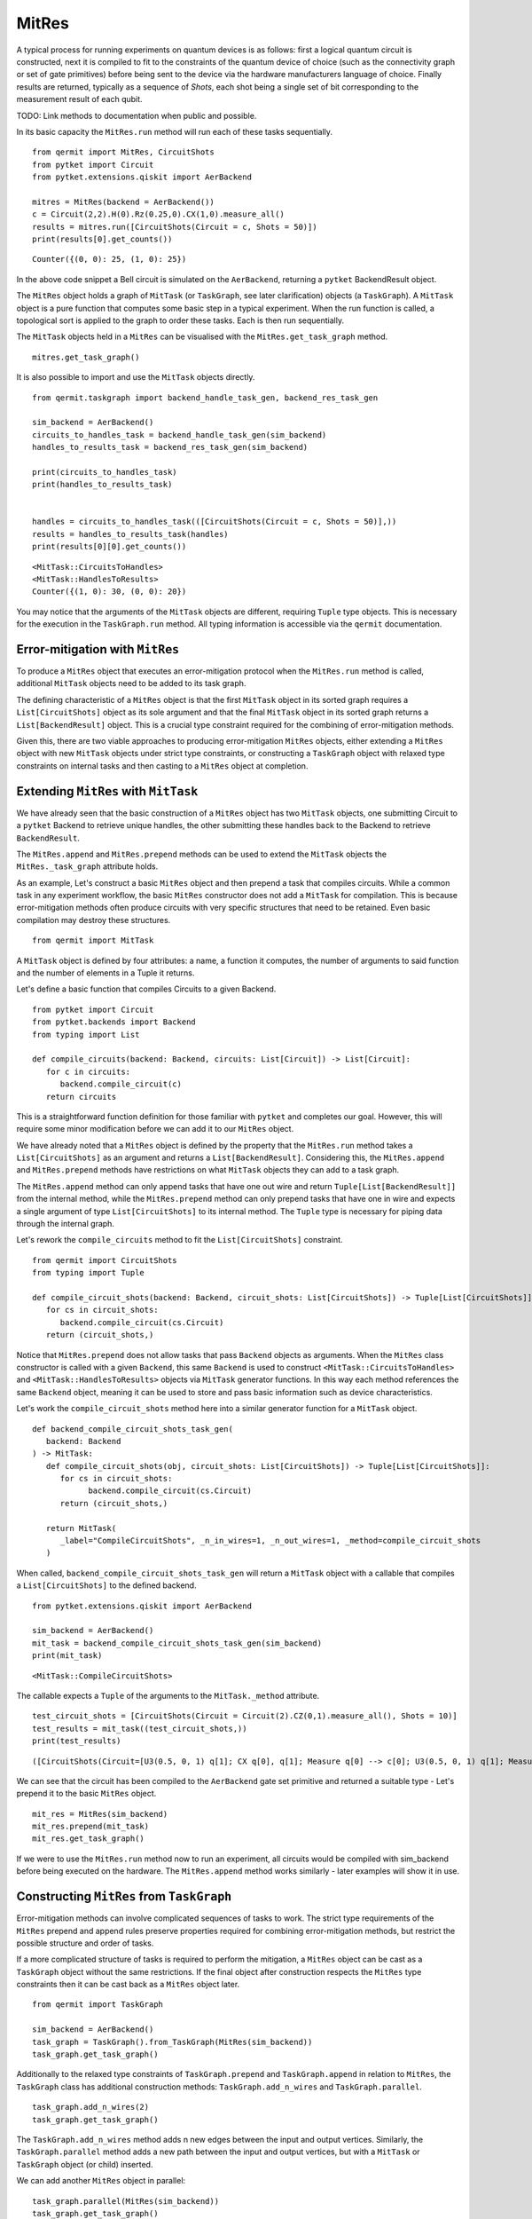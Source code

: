 ******
MitRes
******

A typical process for running experiments on quantum devices is as follows: first 
a logical quantum circuit is constructed, next it is compiled to fit to the constraints of
the quantum device of choice (such as the connectivity graph or set of gate primitives) before 
being sent to the device via the hardware manufacturers language of choice. Finally
results are returned, typically as a sequence of *Shots*, each shot being a single set of bit
corresponding to the measurement result of each qubit.

TODO: Link methods to documentation when public and possible.

In its basic capacity the ``MitRes.run`` method will run
each of these tasks sequentially. 

::

   from qermit import MitRes, CircuitShots
   from pytket import Circuit
   from pytket.extensions.qiskit import AerBackend

   mitres = MitRes(backend = AerBackend())
   c = Circuit(2,2).H(0).Rz(0.25,0).CX(1,0).measure_all()
   results = mitres.run([CircuitShots(Circuit = c, Shots = 50)])
   print(results[0].get_counts())

::
   
   Counter({(0, 0): 25, (1, 0): 25})


In the above code snippet a Bell circuit is simulated on the ``AerBackend``, returning a 
``pytket`` BackendResult object.

The ``MitRes`` object holds a graph of ``MitTask`` (or ``TaskGraph``, see later clarification) objects (a ``TaskGraph``). 
A ``MitTask`` object is a pure function that computes some basic step in a typical experiment. 
When the run function is called, a topological sort is applied to the graph to order these tasks. Each is then run sequentially.

The ``MitTask`` objects held in a ``MitRes`` can be visualised with the ``MitRes.get_task_graph`` method.

::

   mitres.get_task_graph()

.. image:: mitresgraph.png

It is also possible to import and use the ``MitTask`` objects directly.

::

    from qermit.taskgraph import backend_handle_task_gen, backend_res_task_gen

    sim_backend = AerBackend()
    circuits_to_handles_task = backend_handle_task_gen(sim_backend)
    handles_to_results_task = backend_res_task_gen(sim_backend)

    print(circuits_to_handles_task)
    print(handles_to_results_task)


    handles = circuits_to_handles_task(([CircuitShots(Circuit = c, Shots = 50)],))
    results = handles_to_results_task(handles)
    print(results[0][0].get_counts())

::

    <MitTask::CircuitsToHandles>
    <MitTask::HandlesToResults>
    Counter({(1, 0): 30, (0, 0): 20})

You may notice that the arguments of the ``MitTask`` objects are different, requiring 
``Tuple`` type objects. This is necessary for the execution in the ``TaskGraph.run`` method.
All typing information is accessible via the ``qermit`` documentation.


Error-mitigation with ``MitRes``
--------------------------------

To produce a ``MitRes`` object that executes an error-mitigation protocol when the ``MitRes.run`` 
method is called, additional ``MitTask`` objects need to be added to its task graph.

The defining characteristic of a ``MitRes`` object is that the first ``MitTask`` object 
in its sorted graph requires a ``List[CircuitShots]`` object as its sole argument and that
the final ``MitTask`` object in its sorted graph returns a ``List[BackendResult]`` object. 
This is a crucial type constraint required for the combining of error-mitigation methods.

Given this, there are two viable approaches to producing error-mitigation ``MitRes`` objects, either
extending a ``MitRes`` object with new ``MitTask`` objects under strict type constraints, or constructing 
a ``TaskGraph`` object with relaxed type constraints on internal tasks and then casting to a ``MitRes`` object at completion.

Extending ``MitRes`` with ``MitTask``
-------------------------------------

We have already seen that the basic construction of a ``MitRes`` object has two ``MitTask`` objects, one
submitting Circuit to a ``pytket`` Backend to retrieve unique handles, the other submitting these handles
back to the Backend to retrieve ``BackendResult``.

The ``MitRes.append`` and ``MitRes.prepend`` methods can be used to extend the 
``MitTask`` objects the ``MitRes._task_graph`` attribute holds.

As an example, Let's construct a basic ``MitRes`` object and then prepend a task that compiles circuits. While a common 
task in any experiment workflow,  the basic ``MitRes`` constructor does not add a ``MitTask`` for compilation. 
This is because error-mitigation methods often produce circuits with very specific structures that need to be retained. 
Even basic compilation may destroy these structures.


:: 

   from qermit import MitTask

A ``MitTask`` object is defined by four attributes: a name, a function it computes, the number of arguments to said 
function and the number of elements in a Tuple it returns.

Let's define a basic function that compiles Circuits to a given Backend.

::

   from pytket import Circuit
   from pytket.backends import Backend
   from typing import List

   def compile_circuits(backend: Backend, circuits: List[Circuit]) -> List[Circuit]:
      for c in circuits:
         backend.compile_circuit(c)
      return circuits

This is a straightforward function definition for those familiar with ``pytket`` and completes our goal. 
However, this will require some minor modification before we can add it to our ``MitRes`` object.

We have already noted that a ``MitRes`` object is defined by the property that the ``MitRes.run`` method
takes a ``List[CircuitShots]`` as an argument and returns a ``List[BackendResult]``. Considering this, 
the ``MitRes.append`` and ``MitRes.prepend`` methods have restrictions on what ``MitTask`` objects they can
add to a task graph.

The ``MitRes.append`` method can only append tasks that have one out wire and return ``Tuple[List[BackendResult]]`` from
the internal method, while the ``MitRes.prepend`` method can only prepend tasks that have one in wire and expects a 
single argument of type ``List[CircuitShots]`` to its internal method. The ``Tuple`` type is necessary for piping data
through the internal graph.

Let's rework the ``compile_circuits`` method to fit the ``List[CircuitShots]`` constraint.

::

   from qermit import CircuitShots
   from typing import Tuple

   def compile_circuit_shots(backend: Backend, circuit_shots: List[CircuitShots]) -> Tuple[List[CircuitShots]]:
      for cs in circuit_shots:
         backend.compile_circuit(cs.Circuit)
      return (circuit_shots,)

Notice that ``MitRes.prepend`` does not allow tasks that pass ``Backend`` objects as arguments. When the ``MitRes`` 
class constructor is called with a given ``Backend``, this same ``Backend`` is used to construct ``<MitTask::CircuitsToHandles>``
and ``<MitTask::HandlesToResults>`` objects via ``MitTask`` generator functions. In this way each method references the same 
``Backend`` object, meaning it can be used to store and pass basic information such as device characteristics.

Let's work the ``compile_circuit_shots`` method here into a similar generator function for a ``MitTask`` object.

::

   def backend_compile_circuit_shots_task_gen(
      backend: Backend
   ) -> MitTask:
      def compile_circuit_shots(obj, circuit_shots: List[CircuitShots]) -> Tuple[List[CircuitShots]]:
         for cs in circuit_shots:
               backend.compile_circuit(cs.Circuit)
         return (circuit_shots,)

      return MitTask(
         _label="CompileCircuitShots", _n_in_wires=1, _n_out_wires=1, _method=compile_circuit_shots
      )

When called, ``backend_compile_circuit_shots_task_gen`` will return a ``MitTask`` object with a callable that 
compiles a ``List[CircuitShots]`` to the defined backend.

::

   from pytket.extensions.qiskit import AerBackend

   sim_backend = AerBackend()
   mit_task = backend_compile_circuit_shots_task_gen(sim_backend)
   print(mit_task)

::

   <MitTask::CompileCircuitShots>

The callable expects a ``Tuple`` of the arguments to the ``MitTask._method`` attribute.

::

   test_circuit_shots = [CircuitShots(Circuit = Circuit(2).CZ(0,1).measure_all(), Shots = 10)]
   test_results = mit_task((test_circuit_shots,))
   print(test_results)

::

   ([CircuitShots(Circuit=[U3(0.5, 0, 1) q[1]; CX q[0], q[1]; Measure q[0] --> c[0]; U3(0.5, 0, 1) q[1]; Measure q[1] --> c[1]; ], Shots=10)],)

We can see that the circuit has been compiled to the ``AerBackend`` gate set primitive and returned a suitable type - Let's prepend it to 
the basic ``MitRes`` object.

::

   mit_res = MitRes(sim_backend)
   mit_res.prepend(mit_task)
   mit_res.get_task_graph()


.. image:: mitres_compile_circs.png

If we were to use the ``MitRes.run`` method now to run an experiment, all circuits would be compiled with sim_backend before
being executed on the hardware. The ``MitRes.append`` method works similarly - later examples will show it in use.


Constructing ``MitRes`` from ``TaskGraph``
------------------------------------------

Error-mitigation methods can involve complicated sequences of tasks to work. The strict type requirements of the 
``MitRes`` prepend and append rules preserve properties required for combining error-mitigation methods, but restrict
the possible structure and order of tasks.

If a more complicated structure of tasks is required to perform the mitigation, a ``MitRes`` object can be cast
as a ``TaskGraph`` object without the same restrictions. If the final object after construction respects the
``MitRes`` type constraints then it can be cast back as a ``MitRes`` object later.

:: 

   from qermit import TaskGraph
   
   sim_backend = AerBackend()
   task_graph = TaskGraph().from_TaskGraph(MitRes(sim_backend))
   task_graph.get_task_graph()

.. image:: mitresgraph.png


Additionally to the relaxed type constraints of ``TaskGraph.prepend`` and ``TaskGraph.append`` in relation to ``MitRes``,
the ``TaskGraph`` class has additional construction methods: ``TaskGraph.add_n_wires`` and ``TaskGraph.parallel``.

::

   task_graph.add_n_wires(2)
   task_graph.get_task_graph()

.. image:: addnwiresdiagram.png

The ``TaskGraph.add_n_wires`` method adds n new edges between the input and output vertices. 
Similarly, the ``TaskGraph.parallel`` method adds a new path between the input and output vertices, 
but with a ``MitTask`` or ``TaskGraph`` object (or child) inserted.

We can add another ``MitRes`` object in parallel:

::

   task_graph.parallel(MitRes(sim_backend))
   task_graph.get_task_graph()

.. image:: taskgraphparallel.png

The ``MitRes`` object is added to the graph as its own callable. The ``MitRes.decompose_TaskGraph_nodes`` method will
recursively substitute any graph node with a ``_task_graph`` attribute with said ``_task_graph``, adding unique names
to aid understanding.

::

   task_graph.decompose_TaskGraph_nodes() 
   task_graph.get_task_graph()

.. image:: taskgraphdecomposenodes.png

Any ``MitTask`` object we want to pass to ``TaskGraph.prepend`` must have four output wires and any number of input wires, while 
any ``MitTask`` object we want to pass to ``TaskGraph.append`` must have four input wires and any number of output wires. Every wire
must have a type defined ``Wire``.

Furthermore, each ``MitTask`` would also be expected to match the types of the edges being added to them, though ``TaskGraph`` only checks this during
``TaskGraph.run`` and not at graph construction as with ``MitRes`` and ``MitEx``.

::

   from qermit.taskgraph import Wire

   def prepend_task_gen() -> MitTask:
      def task(obj, wire0: Wire, wire1: Wire) -> Tuple[List[CircuitShots], Wire, Wire, List[CircuitShots]]:
         c0 = Circuit(3).X(0).measure_all()
         c1 = Circuit(3).X(2).CX(2,0).X(2).measure_all()
         return ([CircuitShots(Circuit=c0, Shots=15)], wire0, wire1, [CircuitShots(Circuit=c1, Shots=10)])
      return MitTask(
         _label="PrependTask", _n_in_wires=2, _n_out_wires=4, _method=task
      )
   
   prepend_task = prepend_task_gen()
   print(prepend_task)
   for r in prepend_task(("nO nietsniE", "hcaeB ehT")):
      print(r)

::

   <MitTask::PrependTask>
   [CircuitShots(Circuit=[Measure q[1] --> c[1]; Measure q[2] --> c[2]; X q[0]; Measure q[0] --> c[0]; ], Shots=15)]
   nO nietsniE
   hcaeB ehT
   [CircuitShots(Circuit=[Measure q[1] --> c[1]; X q[2]; CX q[2], q[0]; Measure q[0] --> c[0]; X q[2]; Measure q[2] --> c[2]; ], Shots=10)]
   We can add this ``MitTask`` to our ``TaskGraph`` object.

::

   task_graph.prepend(prepend_task)
   task_graph.get_task_graph()

.. image:: prependtaskgraphimage.png

We can construct a similar ``MitTask`` for ``TaskGraph.append``.


::

   from functools import reduce
   import operator
   from typing import Counter
   from pytket.backends.backendresult import BackendResult


   def append_task_gen() -> MitTask:
         def task(obj, results0: List[BackendResult], wire0: Wire, wire1: Wire, results1: List[BackendResult]) -> Tuple[Wire, Counter]:
         both_counts = [results0[0].get_counts(), results1[0].get_counts()]
         combined_counts = reduce(operator.add, both_counts)
         return (wire0[::-1] + " " + wire1[::-1], combined_counts)
         return MitTask(
            _label="AppendTask", _n_in_wires=4, _n_out_wires=2, _method=task
         )
      
   task_graph.append(append_task_gen())
   task_graph.get_task_graph()
   print(task_graph.run(("nO nietsniE", "hcaeB ehT")))


.. image:: appendtaskgraphimage.png

::

   ('Einstein On The Beach', Counter({(1, 0, 0): 25}))

While this example is nonsensical in regards to actual, useful, experiments, it displays how more useful
structures of ``TaskGraph`` can be produced. 

In its current format however, we can not cast this ``TaskGraph`` object as a ``MitRes``.

::

   MitRes(sim_backend).from_TaskGraph(task_graph)

::

   TypeError: Type signature of passed task_graph.run method does not equal MitRun.run type signature. Number of in and out wires does not match.


To produce a ``MitRes`` object from this ``TaskGraph`` we need to append and prepend ``MitTask`` in such a way that
the ``MitRes`` type constraints are respected.

::

   from pytket.utils.outcomearray import OutcomeArray

   def type_constraint_prepend_task_gen() -> MitTask:
         def task(obj, cs: List[CircuitShots]) -> Tuple[Wire, Wire]:
            return ("nO nietsniE", "hcaeB ehT")
         return MitTask(
            _label="TypePrependTask", _n_in_wires=1, _n_out_wires=2, _method=task
         )
      
   def type_constraint_append_task_gen() -> MitTask:
         def task(obj, anything_comb: Wire, counter: Counter) -> Tuple[List[BackendResult]]:
            counter = Counter(
                  {
                     OutcomeArray.from_readouts([key]): val
                     for key, val in counter.items()
                  }
            )
            return([BackendResult(counts = counter)],)
         return MitTask(
            _label="TypeAppendTask", _n_in_wires=2, _n_out_wires=1, _method=task
         )

   task_graph.prepend(type_constraint_prepend_task_gen())
   task_graph.append(type_constraint_append_task_gen())

   cast_mitres = MitRes(sim_backend).from_TaskGraph(task_graph)

   cast_mitres.get_task_graph()

   print(cast_mitres.run(([],)))

.. image:: taskgraphtomitresimage.png

::

   [BackendResult(q_bits={},c_bits={c[0]: 0, c[1]: 1, c[2]: 2},counts=Counter({OutcomeArray([[128]], dtype=uint8): 25}),shots=None,state=None,unitary=None,density_matrix=None)]

With this illustrative introduction to constructing advanced ``TaskGraph`` objects complete, Let's move on to
actual error-mitigation techniques available in ``qermit``.

There are two ``MitRes`` error-mitigation methods available in ``qermit``; SPAM correction and Frame Randomisation. Error-mitigation methods
are available via a selection of generator functions. When called, the error-mitigation method of choice is constructed by
acting on a ``MitRes`` object with the construction methods just discussed. In this manner composition is facilitated, as each generator 
method allows the error-mitigation method to be constructed around custom ``MitRes`` objects using keyword arguments.

SPAM Mitigation in ``qermit``
-----------------------------

A prominent source of noise is that occurring during State Preparation and Measurement (SPAM).

SPAM error-mitigation methods can correct for such noise through a post-processing step that modifies the output 
distribution measured from repeatedly sampling shots. This is possible given the assumption that SPAM noise is not 
dependent on the quantum computation run.

By repeatedly preparing and measuring a basis state, a distribution over basis states is procured. 
While for a perfect device the distribution would be the prepared basis state with probability 1, for devices 
prone to SPAM noise this distribution is perturbed and other basis states may be returned with (expected) small probability.

If this process is repeated for all (or a suitable subset given many qubits won’t experience correlated SPAM errors) 
basis states, a transition matrix can be derived that describes the noisy SPAM process. Simply applying 
the inverse of this transition matrix to the distribution of a quantum state from some desired quantum computation 
can effectively uncompute the errors caused by SPAM noise.

Generators for SPAM ``MitRes`` objects are available in the ``qermit.spam`` module.

::

   from qermit.spam import gen_UnCorrelated_SPAM_MitRes
   from pytket.extensions.qiskit import IBMQEmulatorBackend

   casablanca_backend = IBMQEmulatorBackend(
      "ibmq_casablanca",
      hub='partner-cqc',
      group='internal',
      project='default',
   )  
   uc_spam_mitres = gen_UnCorrelated_SPAM_MitRes(
      backend = casablanca_backend, 
      calibration_shots = 500
   )
   uc_spam_mitres.get_task_graph()

.. image:: spam_mitres_decompose_taskgraph.png

The ``gen_UnCorrelated_SPAM_MitRes`` generator function returns a ``MitRes`` object for performing SPAM mitigation with
the assumption that readout errors are not correlated between qubits. As in practice this is not always the case,
another generator function ``gen_FullyCorrelated_SPAM_MitRes`` allows correlations to be specified using ``Node``
from the ``Backend.device`` attribute.

::

   from qermit.spam import gen_FullyCorrelated_SPAM_MitRes

   casablanca_nodes = casablanca_backend.device.nodes
   correlated_nodes = [casablanca_nodes[:3], casablanca_nodes[3:]]
   spam_mitres_fc = gen_FullyCorrelated_SPAM_MitRes(backend = casablanca_backend, 
                                                      correlations = correlated_nodes, 
                                                      calibration_shots = 500)

                                       
The correlation keyword argument expects a ``List[List[Node]]`` object, where each sub-list specifies correlated device qubits.
The method will raise an error if a qubit is multiple sub-list.                                          

The ``uc_spam_mitres`` object can run experiments like any other ``MitRes``. Let's run an experiment both with and without both error-mitigation
and none to compare usage and results.

:: 

   from qermit.taskgraph import gen_compiled_MitRes

   compile_mitres = gen_compiled_MitRes(backend = casablanca_backend)
   compile_mitres.get_task_graph()

.. image:: compile_mitres_gen.png


The ``gen_compiled_MitRes`` generator function returns a ``MitRes`` object with a compilation task prepended, as with the ``MitRes`` we constructed earlier.


::

   from pytket import Circuit
   from qermit import CircuitShots

   test_c_0 = Circuit(4).X(0).X(2).measure_all()
   test_c_1 = Circuit(4).X(1).X(3).measure_all()

   test_experiment = [CircuitShots(Circuit = test_c_0, Shots = 1000), CircuitShots(Circuit = test_c_1, Shots = 1000)]
   basic_results = compile_mitres.run(test_experiment)

   print(basic_results[0].get_counts())
   print(basic_results[1].get_counts())

::

   Counter({(1, 0, 1, 0): 916, (1, 1, 1, 0): 31, (0, 0, 1, 0): 21, (1, 0, 0, 0): 18, (1, 0, 1, 1): 13, (0, 1, 1, 0): 1})
   Counter({(0, 1, 0, 1): 910, (0, 0, 0, 1): 54, (0, 1, 0, 0): 17, (0, 1, 1, 1): 12, (1, 1, 0, 1): 4, (0, 0, 0, 0): 3})


While the circuits constructed should have deterministic outputs, (1, 0, 1, 0) and (0, 1, 0, 1) respectively, we can 
see that the counts are returning some shots for other basis states.
The casablanca_backend used for these examples is a simulator ``Backend`` run with a noise model to emulate
the properties of the Casablanca device available through IBMQ, including readout errors.

::

   spam_mitigated_results = uc_spam_mitres.run(test_experiment)
   print(spam_mitigated_results[0].get_counts())
   print(spam_mitigated_results[1].get_counts())
   
::

   Counter({(1, 0, 1, 0): 981, (1, 0, 1, 1): 15, (1, 1, 1, 1): 2, (0, 0, 0, 0): 1, (0, 1, 0, 1): 1, (0, 1, 1, 0): 1, (1, 0, 0, 1): 1, (1, 1, 0, 0): 1})
   Counter({(0, 1, 0, 1): 992, (1, 1, 0, 1): 7, (0, 1, 1, 1): 2, (0, 0, 0, 0): 1, (0, 0, 1, 0): 1, (1, 0, 0, 0): 1, (1, 0, 1, 1): 1, (1, 1, 1, 0): 1})



The device SPAM characterisation produced is stored inside the characterisation attribute of the ``Backend`` the ``MitRes`` is generated with. If a 
characterisation is already available for a given method when ``MitRes.run`` is called, then it will not be characterised again.

Naively comparing counts, we can see that by using the ``MitRes`` object returned by ``gen_UnCorrelated_SPAM_MitRes`` a greater proportion of the returned
shots are the deterministic outputs we expected. We can not make any grand peformance claims based off this example alone, but we can see how
SPAM error-mitigation can improve results. However as emphasised earlier, ``MitRes`` objects can work with any ``pytket`` ``Backend`` object, meaning
we can easily run this experiment again using the real IBMQ Casablanca device simply by switching the ``Backend`` object passed to the generator function.

Also note that there is some statistical noise and the returned set of counts for SPAM error-mitigation has slightly more counts than specified. This 
is an artifact of the correction procedure, but importantly we can see that the returned distribution is closer to the ideal.

::

   from pytket.extensions.qiskit import IBMQBackend

   casablanca_real = IBMQBackend(
      "ibmq_casablanca",
      hub='partner-cqc',
      group='internal',
      project='default',
   )
   compile_mitres_real = gen_compiled_MitRes(backend = casablanca_real)
   uc_spam_mitres_real = gen_UnCorrelated_SPAM_MitRes(backend = casablanca_real, calibration_shots = 500)

   basic_results_real = compile_mitres_real.run(test_experiment)
   spam_mitigated_results_real = uc_spam_mitres_real.run(test_experiment)

To complete our comparison on real hardware, results from the Casablanca device without SPAM error-mitigation:

::

   print(basic_results_real[0].get_counts())
   print(basic_results_real[1].get_counts())

::

   Counter({(1, 0, 1, 0): 808, (1, 0, 0, 0): 98, (1, 1, 1, 0): 50, (0, 0, 1, 0): 22, (1, 0, 1, 1): 8, (1, 1, 0, 0): 4, (0, 0, 0, 0): 3, (1, 1, 1, 1): 3, (0, 1, 1, 0): 2, (0, 0, 1, 1): 1, (0, 1, 0, 0): 1})
   Counter({(0, 1, 0, 1): 891, (0, 0, 0, 1): 60, (0, 1, 0, 0): 26, (0, 1, 1, 1): 11, (1, 1, 0, 1): 9, (0, 0, 0, 0): 2, (0, 1, 1, 0): 1})


Results from the Casablanca device with SPAM error-mitigation:

::

   print(spam_mitigated_results_real[0].get_counts())
   print(spam_mitigated_results_real[1].get_counts())

::

   Counter({(1, 0, 1, 0): 993, (0, 1, 1, 0): 4, (1, 0, 0, 0): 2, (0, 0, 0, 0): 1, (0, 0, 0, 1): 1, (0, 0, 1, 0): 1, (0, 1, 0, 0): 1, (1, 1, 0, 1): 1})
   Counter({(0, 1, 0, 1): 984, (1, 1, 0, 1): 7, (0, 0, 0, 0): 4, (0, 0, 1, 1): 3, (0, 1, 1, 0): 2, (1, 0, 0, 0): 2, (1, 0, 0, 1): 1, (1, 1, 1, 0): 1})


As with the emulator ``Backend``, the distribution of results returned with SPAM error-mitigation for this simple test case is improved.

Frame-Randomisation in ``qermit``
---------------------------------

While it is not possible to efficiently characterise and suppress all device noise, it can be advantageous to transform some adverse type of noise into a less damaging type.

Coherent errors are additional unwanted unitary rotations that may appear throughout a quantum computation. Their effect can be damaging due to a possible faster rate of error accumulation than in the case of probabilistic (incoherent) errors.

Randomisation protocols can be used to tailor the form of the noise profile. By averaging the n-qubit noise channel over all elements from a group (specifically some subgroup of the full unitary group on n qubits), the resulting noise is invariant under the action of any element from this group.

For example, averaging a noise channel over the n-qubit Pauli group has the effect of producing an n-qubit stochastic Pauli channel – this is a probabilistic linear combination of n-qubit Pauli unitary errors.

In this manner, an n-qubit coherent noise channel can be tailored into an n-qubit stochastic Pauli noise channel. For Pauli channels, the worst case error rate is similar to the average error rate, whilst for coherent noise the worst case error rate scales as a square root of the average error rate.

Generator functions in the ``qermit.frame_randomisation`` return ``MitRes`` objects for automatically using randomised protocols
when running experiments.

Randomised compilation [Wallman2015]_ is a well known example of such a procedure.

::

   from qermit.frame_randomisation import gen_Frame_Randomisation_MitRes

   fr_mitres = gen_Frame_Randomisation_MitRes(casablanca_backend, samples = 200)

   fr_mitres.get_task_graph()

.. image:: frame_randomisation_taskgraph.png

The returned ``MitRes`` object uses ``FrameRandomisation`` methods as available
in the ``pytket.tailoring`` `module <https://cqcl.github.io/pytket/build/html/tailoring.html>`_.

The frame randomisation method used can be changed with the ``frame_randomisation`` keyword argument,
which accepts methods defined in the ``FrameRandomisation`` enum class, supporting ``PauliFrameRandomisation``
and ``UniversalFrameRandomisation`` as defined in ``pytket``. Without specification, the
method will default use ``UniversalFrameRandomisation``.

An extended explanation of these methods is available in the ``pytket`` `manual <https://cqcl.github.io/pytket/build/html/manual/manual_noise.html#noise-tailoring-methods>`_.

::

   from qermit.frame_randomisation import FrameRandomisation

   pfr_mitres = gen_Frame_Randomisation_MitRes(casablanca_real, 
                                             samples = 200, 
                                             frame_randomisation = FrameRandomisation.PauliFrameRandomisation,
                                             optimisation_level = 0)

   ufr_mitres = gen_Frame_Randomisation_MitRes(casablanca_real, 
                                             samples = 200, 
                                             frame_randomisation = FrameRandomisation.UniversalFrameRandomisation,
                                             optimisation_level = 0)

                                             
The ``gen_Frame_Randomisation_MitRes`` generator has an additional keyword argument for the optimisation_level
used in the internal compilation task. For the purpose of this example we will keep this to its minimum 0, meaning
that any Circuit objects will only be compiled to fit basic device constraints i.e. the gate set and fixed 
physical qubit connectivity.

Let's compare performance, between a noiseless simulator, the Casablanca device without any mitigation and
the Casablanca device with universal frame-randomisation.

::

   from pytket.extensions.qiskit import AerBackend

   test_fr_circuit = Circuit(2)
   test_fr_circuit.X(0).H(1).CX(0,1).Rz(0.3, 1)
   test_fr_circuit.CX(0,1).X(0).H(1).CX(0,1).Rz(0.3, 1).CX(0,1).measure_all()
   test_fr_experiment = [CircuitShots(Circuit = test_fr_circuit, Shots = 3000)]

   ideal_mitres = gen_compiled_MitRes(AerBackend())
   ideal_res = ideal_mitres.run(test_fr_experiment)
   print(ideal_res[0].get_counts())

::

   Counter({(0, 0): 2366, (0, 1): 634})

::

   compile_mitres_0 = gen_compiled_MitRes(casablanca_real, optimisation_level = 0)
   basic_results = compile_mitres_0.run(test_fr_experiment)
   print(basic_results[0].get_counts())

::

   Counter({(0, 0): 2415, (0, 1): 501, (1, 0): 63, (1, 1): 21})

::

   ufr_results = ufr_mitres.run(test_fr_experiment)
   print(ufr_results[0].get_counts())

::

   Counter({(0, 0): 2521, (1, 0): 616, (0, 1): 52, (1, 1): 11})

::

   pfr_results = pfr_mitres.run(test_fr_experiment)
   print(pfr_results[0].get_counts())

::

   Counter({(0, 0): 2490, (1, 0): 634, (0, 1): 59, (1, 1): 17})

Universal and Pauli Frame-Randomisation are expected to help suppress coherent errors that would usually build up over 
large circuits during their execution on some device. Considering these results, we could speculate that
the results returned when using the mitigation ``MitRes`` object are closer to the ideal, but there 
aren't enough shots here to say anything conclusive.

However, we have shown that it is as straightforward to execute any Circuit with frame-randomisation as it is
without, or as it was with SPAM error-mitigation.


Combining ``MitRes`` methods
----------------------------

One of the key features of ``qermit`` is how it easily facilitates running combinations of error-mitigation protocols.
While each error-mitigated ``MitRes`` generator will have different options for what combinations can be done, for
this example we will consider combining the frame-randomisation and SPAM mitigation methods we've previously looked at.

As we have seen, when a generator function for a mitigated ``MitRes`` method is called, it builds the desired mitigation 
scheme by passing various combinations of ``MitTask to ``TaskGraph`` construction methods. In both the SPAM 
and frame-randomisation ``MitRes`` generators, the starting building block is a basic ``MitRes`` object - combining
mitigation methods is possible by simply starting this construction from a mitigated ``MitRes`` object.

The ``gen_UnCorrelated_SPAM_MitRes`` generator has two keywords for achieving this, ``calibration_mitres`` and
``correction_mitres``.  The ``calibration_mitres`` keyword corresponds to the ``MitRes`` object through which
characteriastion circuits are executed on the backend for characterisating SPAM errors, the ``correction_mitres`` 
keyword corresponds to the ``MitRes`` object through which experiment circuits are run (i.e. those passed to the ``MitRes.run`` method).

To show this, Let's create a SPAM mitigation ``MitRes`` object that also runs frame-randomisation on experiment circuits.

::

   ufr_mitres = gen_Frame_Randomisation_MitRes(casablanca_real, 
                                               samples = 400)

   ufr_spam_mitres = gen_UnCorrelated_SPAM_MitRes(casablanca_real, 
   calibration_shots = 500,
   correction_mitres = ufr_mitres)

   ufr_spam_mitres.decompose_TaskGraph_nodes()
   ufr_spam_mitres.get_task_graph()


.. image:: ufr_spam_taskgraph.png

Let's compare this task graph to the SPAM and frame-randomisation task graphs:


.. image:: spam_mitres_decompose_taskgraph.png


.. image:: frame_randomisation_taskgraph.png


Comparing both images, we can see that where the default SPAM ``MitRes`` has a subgraph
with a ``<MitTask::CircuitsToHandles>`` followed by a ``<MitTask::HandlesToResults>``, the 
combined ``MitRes`` here has this subgraph subsituted with the frame-randomisation ``MitRes``.

Running experiments with this combined ``MitRes`` is identical to any other ``MitRes``.

::

   ufr_spam_res = ufr_spam_mitres.run(test_fr_experiment)
   print(ufr_spam_res[0].get_counts())

:: 

   Counter({(0, 0): 2526, (1, 0): 614, (0, 1): 41, (1, 1): 21})



.. [Wallman2015] Wallman, J., Emerson, J., 2015. Noise tailoring for scalable quantum computation via randomized compiling. Phys. Rev. A 94, 052325 (2016).
